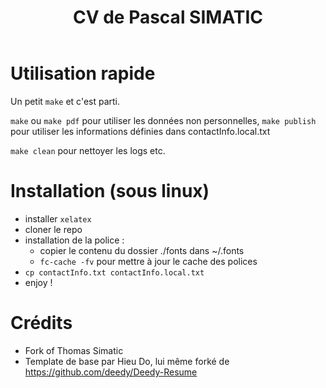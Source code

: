 
#+TITLE: CV de Pascal SIMATIC 

* Utilisation rapide

Un petit =make= et c'est parti.

=make= ou =make pdf= pour utiliser les données non personnelles, =make publish= pour utiliser les informations définies dans contactInfo.local.txt

=make clean= pour nettoyer les logs etc.
 
* Installation (sous linux)

- installer =xelatex=
- cloner le repo
- installation de la police :
  - copier le contenu du dossier ./fonts dans ~/.fonts
  - =fc-cache -fv= pour mettre à jour le cache des polices
- =cp contactInfo.txt contactInfo.local.txt=
- enjoy !

* Crédits

- Fork of Thomas Simatic
- Template de base par Hieu Do, lui même forké de https://github.com/deedy/Deedy-Resume
